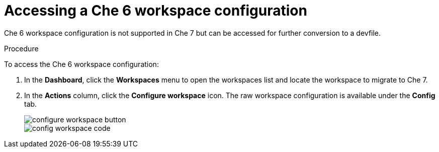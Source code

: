 // converting-a-che-6-workspace-to-a-che-7-devfile

[id="accessing-che-6-workspace-configuration_{context}"]
= Accessing a Che 6 workspace configuration

Che 6 workspace configuration is not supported in Che 7 but can be accessed for further conversion to a devfile.

.Procedure

To access the Che 6 workspace configuration:

. In the *Dashboard*, click the *Workspaces* menu to open the workspaces list and locate the workspace to migrate to Che 7.

. In the *Actions* column, click the *Configure workspace* icon. The raw workspace configuration is available under the *Config* tab.
+
image::workspaces/configure-workspace-button.png[]
+
image::workspaces/config-workspace-code.png[]
